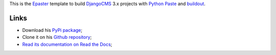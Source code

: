 .. _Emencia: http://www.emencia.com/
.. _Python Paste: http://pythonpaste.org/
.. _buildout: http://www.buildout.org/
.. _DjangoCMS: https://www.django-cms.org/
.. _Epaster: https://github.com/emencia/Epaster

This is the `Epaster`_ template to build `DjangoCMS`_ 3.x projects with `Python Paste`_ and `buildout`_.

Links
-----

* Download his `PyPi package <https://pypi.python.org/pypi/emencia_paste_djangocms_3>`_;
* Clone it on his `Github repository <https://github.com/emencia/emencia_paste_djangocms_3>`_;
* `Read its documentation on Read the Docs <http://epaster.readthedocs.org/en/latest/emencia_paste_djangocms_3.html>`_;
